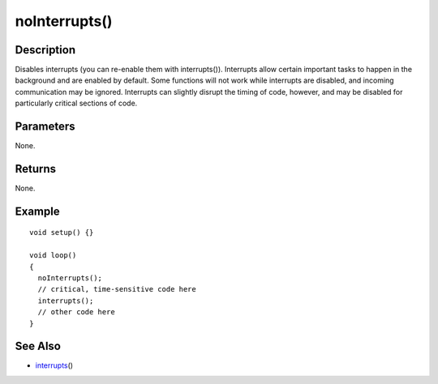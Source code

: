 .. _arduino-nointerrupts:

noInterrupts()
==============

Description
-----------

Disables interrupts (you can re-enable them with interrupts()).
Interrupts allow certain important tasks to happen in the
background and are enabled by default. Some functions will not work
while interrupts are disabled, and incoming communication may be
ignored. Interrupts can slightly disrupt the timing of code,
however, and may be disabled for particularly critical sections of
code.



Parameters
----------

None.



Returns
-------

None.



Example
-------

::

    void setup() {}
    
    void loop()
    {
      noInterrupts();
      // critical, time-sensitive code here
      interrupts();
      // other code here
    }



See Also
--------


-  `interrupts <http://arduino.cc/en/Reference/Interrupts>`_\ ()


